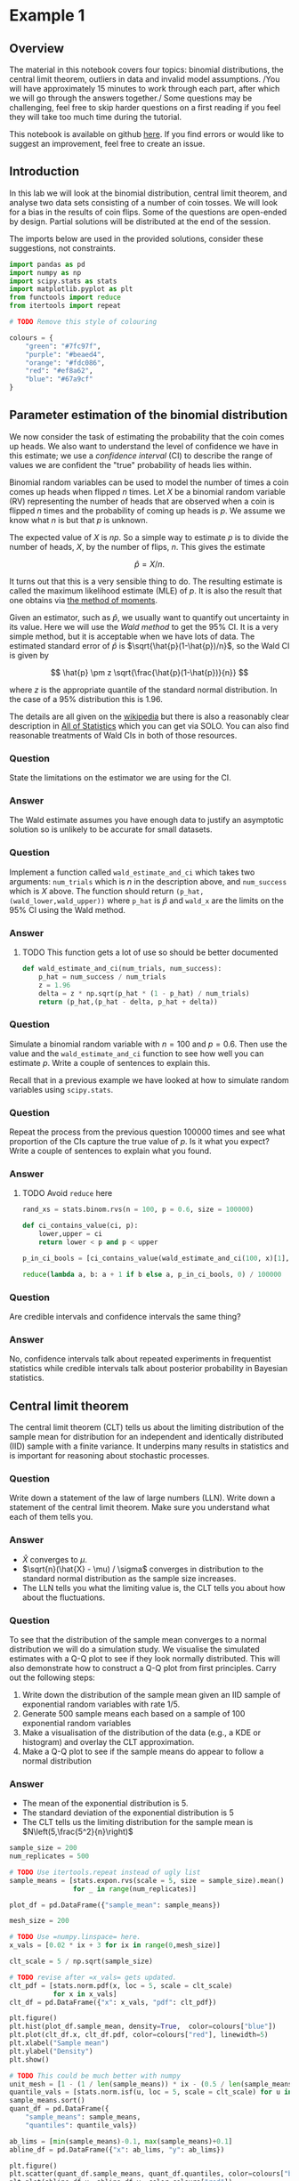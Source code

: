 * Example 1

** Overview

The material in this notebook covers four topics: binomial distributions, the
central limit theorem, outliers in data and invalid model assumptions. /You will
have approximately 15 minutes to work through each part, after which we will go
through the answers together./ Some questions may be challenging, feel free to
skip harder questions on a first reading if you feel they will take too much
time during the tutorial.

This notebook is available on github [[https://github.com/aezarebski/aas-extended-examples][here]]. If you find errors or would like to
suggest an improvement, feel free to create an issue.

** Introduction

In this lab we will look at the binomial distribution, central limit theorem,
and analyse two data sets consisting of a number of coin tosses. We will look
for a bias in the results of coin flips. Some of the questions are open-ended by
design. Partial solutions will be distributed at the end of the session.

The imports below are used in the provided solutions, consider these
suggestions, not constraints.

#+BEGIN_SRC python :tangle example-1.py
  import pandas as pd
  import numpy as np
  import scipy.stats as stats
  import matplotlib.pyplot as plt
  from functools import reduce
  from itertools import repeat

  # TODO Remove this style of colouring

  colours = {
      "green": "#7fc97f",
      "purple": "#beaed4",
      "orange": "#fdc086",
      "red": "#ef8a62",
      "blue": "#67a9cf"
  }
#+END_SRC

** Parameter estimation of the binomial distribution

We now consider the task of estimating the probability that the coin comes up
heads. We also want to understand the level of confidence we have in this
estimate; we use a /confidence interval/ (CI) to describe the range of values we
are confident the "true" probability of heads lies within.

Binomial random variables can be used to model the number of times a coin comes
up heads when flipped $n$ times. Let $X$ be a binomial random variable (RV)
representing the number of heads that are observed when a coin is flipped $n$
times and the probability of coming up heads is $p$. We assume we know what $n$
is but that $p$ is unknown.

The expected value of $X$ is $np$. So a simple way to estimate $p$ is to divide
the number of heads, $X$, by the number of flips, $n$. This gives the estimate

$$
\hat{p} = X / n.
$$

It turns out that this is a very sensible thing to do. The resulting estimate is
called the maximum likelihood estimate (MLE) of $p$. It is also the result that
one obtains via [[https://en.wikipedia.org/wiki/Method_of_moments_(statistics)][the method of moments]].

Given an estimator, such as $\hat{p}$, we usually want to quantify out
uncertainty in its value. Here we will use the /Wald method/ to get the $95\%$
CI. It is a very simple method, but it is acceptable when we have lots of data.
The estimated standard error of $\hat{p}$ is $\sqrt{\hat{p}(1-\hat{p})/n}$, so
the Wald CI is given by

$$
\hat{p} \pm z \sqrt{\frac{\hat{p}(1-\hat{p})}{n}}
$$

where $z$ is the appropriate quantile of the standard normal distribution. In
the case of a $95\%$ distribution this is $1.96$.

The details are all given on the [[https://en.wikipedia.org/wiki/Binomial_distribution#Estimation_of_parameters][wikipedia]] but there is also a reasonably clear
description in [[https://link.springer.com/book/10.1007/978-0-387-21736-9][All of Statistics]] which you can get via SOLO. You can also find
reasonable treatments of Wald CIs in both of those resources.

*** Question

State the limitations on the estimator we are using for the CI.

*** Answer

The Wald estimate assumes you have enough data to justify an asymptotic solution
so is unlikely to be accurate for small datasets.

*** Question

Implement a function called =wald_estimate_and_ci= which takes two arguments:
=num_trials= which is $n$ in the description above, and =num_success= which is
$X$ above. The function should return =(p_hat,(wald_lower,wald_upper))= where
=p_hat= is $\hat{p}$ and =wald_x= are the limits on the $95\%$ CI using the Wald
method.

*** Answer

**** TODO This function gets a lot of use so should be better documented

#+BEGIN_SRC python :tangle example-1.py
  def wald_estimate_and_ci(num_trials, num_success):
      p_hat = num_success / num_trials
      z = 1.96
      delta = z * np.sqrt(p_hat * (1 - p_hat) / num_trials)
      return (p_hat,(p_hat - delta, p_hat + delta))
#+END_SRC

*** Question

Simulate a binomial random variable with $n=100$ and $p=0.6$. Then use the value
and the =wald_estimate_and_ci= function to see how well you can estimate $p$.
Write a couple of sentences to explain this.

Recall that in a previous example we have looked at how to simulate random
variables using =scipy.stats=.

*** Question

Repeat the process from the previous question 100000 times and see what
proportion of the CIs capture the true value of $p$. Is it what you expect?
Write a couple of sentences to explain what you found.

*** Answer

**** TODO Avoid =reduce= here

#+BEGIN_SRC python :tangle example-1.py
  rand_xs = stats.binom.rvs(n = 100, p = 0.6, size = 100000)

  def ci_contains_value(ci, p):
      lower,upper = ci
      return lower < p and p < upper

  p_in_ci_bools = [ci_contains_value(wald_estimate_and_ci(100, x)[1], 0.6) for x in rand_xs]

  reduce(lambda a, b: a + 1 if b else a, p_in_ci_bools, 0) / 100000
#+END_SRC

*** Question

Are credible intervals and confidence intervals the same thing?

*** Answer

No, confidence intervals talk about repeated experiments in frequentist
statistics while credible intervals talk about posterior probability in Bayesian
statistics.

** Central limit theorem

The central limit theorem (CLT) tells us about the limiting distribution of the
sample mean for distribution for an independent and identically distributed
(IID) sample with a finite variance. It underpins many results in statistics and
is important for reasoning about stochastic processes.

*** Question

Write down a statement of the law of large numbers (LLN). Write down a statement
of the central limit theorem. Make sure you understand what each of them tells
you.

*** Answer

- $\hat{X}$ converges to $\mu$.
- $\sqrt{n}(\hat{X} - \mu) / \sigma$ converges in distribution to the standard
  normal distribution as the sample size increases.
- The LLN tells you what the limiting value is, the CLT tells you about how
  about the fluctuations.

*** Question

To see that the distribution of the sample mean converges to a normal
distribution we will do a simulation study. We visualise the simulated estimates
with a Q-Q plot to see if they look normally distributed. This will also
demonstrate how to construct a Q-Q plot from first principles. Carry out the
following steps:

1. Write down the distribution of the sample mean given an IID sample of
   exponential random variables with rate $1/5$.
2. Generate 500 sample means each based on a sample of 100 exponential random
   variables
3. Make a visualisation of the distribution of the data (e.g., a KDE or
   histogram) and overlay the CLT approximation.
4. Make a Q-Q plot to see if the sample means do appear to follow a normal
   distribution

*** Answer

- The mean of the exponential distribution is 5.
- The standard deviation of the exponential distribution is 5
- The CLT tells us the limiting distribution for the sample mean is
  $N\left(5,\frac{5^2}{n}\right)$

#+BEGIN_SRC python :tangle example-1.py
  sample_size = 200
  num_replicates = 500

  # TODO Use itertools.repeat instead of ugly list
  sample_means = [stats.expon.rvs(scale = 5, size = sample_size).mean() 
                  for _ in range(num_replicates)]

  plot_df = pd.DataFrame({"sample_mean": sample_means})

  mesh_size = 200

  # TODO Use =numpy.linspace= here.
  x_vals = [0.02 * ix + 3 for ix in range(0,mesh_size)]

  clt_scale = 5 / np.sqrt(sample_size)

  # TODO revise after =x_vals= gets updated.
  clt_pdf = [stats.norm.pdf(x, loc = 5, scale = clt_scale)
             for x in x_vals]
  clt_df = pd.DataFrame({"x": x_vals, "pdf": clt_pdf})
#+END_SRC

#+BEGIN_SRC python :tangle example-1.py
  plt.figure()
  plt.hist(plot_df.sample_mean, density=True,  color=colours["blue"])
  plt.plot(clt_df.x, clt_df.pdf, color=colours["red"], linewidth=5)
  plt.xlabel("Sample mean")
  plt.ylabel("Density")
  plt.show()
#+END_SRC

#+BEGIN_SRC python :tangle example-1.py
  # TODO This could be much better with numpy
  unit_mesh = [1 - (1 / len(sample_means)) * ix - (0.5 / len(sample_means)) for ix in range(0,len(sample_means))]
  quantile_vals = [stats.norm.isf(u, loc = 5, scale = clt_scale) for u in unit_mesh]
  sample_means.sort()
  quant_df = pd.DataFrame({
      "sample_means": sample_means,
      "quantiles": quantile_vals})

  ab_lims = [min(sample_means)-0.1, max(sample_means)+0.1]
  abline_df = pd.DataFrame({"x": ab_lims, "y": ab_lims})
#+END_SRC

#+BEGIN_SRC python :tangle example-1.py
  plt.figure()
  plt.scatter(quant_df.sample_means, quant_df.quantiles, color=colours["blue"])
  plt.plot(abline_df.x, abline_df.y, color=colours["red"])
  plt.xlabel("Sample mean quantile")
  plt.ylabel("Normal quantile")
  plt.show()
#+END_SRC

** Experimental results: flipping coins in series

Each of 15 students take turns flipping a coin 30 times and recording how many
heads they got. There is a sneaking suspicion that some of the students did not
actually do this properly, that they just wrote down some garbage and went to
lunch early.

Read the data in =experiement1.csv= into a =DataFrame=.

#+BEGIN_SRC python :tangle example-1.py
  exp1 = pd.read_csv("experiment1.csv")
#+END_SRC

Compute the point estimate and CI using the function you wrote above.

#+BEGIN_SRC python :tangle example-1.py
  head_counts = exp1.drop(columns="flip_number").groupby("name").sum()
  head_counts["name"] = head_counts.index.copy()

  total_heads = int(head_counts["outcome"].sum())
  num_people = int(head_counts["name"].unique().size)
  num_flips = int(exp1["name"].value_counts().unique())

  est_and_ci = wald_estimate_and_ci(num_success=total_heads, 
                                    num_trials=num_people * num_flips)

  print(est_and_ci)
#+END_SRC

We estimate the probability of heads as 0.49 with a $95\%$ CI of (0.45,0.54). We
are not able to reject the null hypothesis that the coin is fair.

*** Question

Generate a histogram of the number of heads from each student. As an extension,
include the binomial distribution supported by your estimate that is most
amenable to large value outcomes.

*** Answer

#+BEGIN_SRC python :tangle example-1.py
  k_vals = range(0,30+1)
  # TODO This could be improved
  k_probs = [stats.binom.pmf(k = k, n = num_flips, p = 0.540) for k in k_vals]
  binom_dist_df = pd.DataFrame({"value": k_vals,
                                "prob": k_probs})
#+END_SRC

#+BEGIN_SRC python :tangle example-1.py
  plt.figure()
  plt.hist(head_counts.outcome, color=colours["blue"], density=True)
  plt.plot(binom_dist_df.value, binom_dist_df.prob, color=colours["red"])
  plt.xlabel("Number of heads")
  plt.ylabel("Density")
  plt.show()
#+END_SRC

*** Question

It looks like there might be a couple of strange points in this dataset as
suspected. Using the upper bound on $p$ calculate the probability of someone
getting all heads. Write a couple of sentences explaining whether you think it
is reasonable to remove those data points.

*** Answer

#+BEGIN_SRC python :tangle example-1.py
  stats.binom.pmf(k = 30, n = 30, p = 0.54)
#+END_SRC

- Even allowing for a high estimate of the probability of heads it seems
  exceedingly probable that the 30 heads are due to data input errors, hence we
  removed them from the data set prior to further analysis.

*** Question

Remove the outliers and repeat the process of plotting the data and estimating
the parameters and CI. Once you have done this, plot the distribution of the
estimated binomial distribution on top of the histogram. Write a couple of
sentences explaining what you think about the coin now.

*** Answer

#+BEGIN_SRC python :tangle example-1.py
  head_counts_clean = head_counts.loc[head_counts["outcome"] < 30]

  total_heads_clean = int(head_counts_clean["outcome"].sum())
  num_people_clean = int(head_counts_clean["name"].unique().size)

  wald_estimate_and_ci(num_success=total_heads_clean, num_trials=num_people_clean * num_flips)
#+END_SRC

#+BEGIN_SRC python :tangle example-1.py
  k_vals = range(0,31)
  k_probs = [stats.binom.pmf(k = k, n = num_flips, p = 0.415) for k in k_vals]
  binom_dist_df = pd.DataFrame({"value": k_vals,
                                "prob": k_probs})
#+END_SRC

#+BEGIN_SRC python :tangle example-1.py
  plt.figure()
  plt.hist(head_counts_clean.outcome, color=colours["blue"], density=True)
  plt.plot(binom_dist_df.value, binom_dist_df.prob, color=colours["red"])
  plt.xlabel("Number of heads")
  plt.ylabel("Density")
  plt.show()
#+END_SRC

- After removing two outliers, we estimate the probability of heads as $0.42$
  with a $95\%$ CI of $(0.37, 0.46)$.
- Given the CI does not contain the value 0.5, we can reject the null hypothesis
  that the coin is fair.

** Experimental results: flipping coins in parallel

The royal mint has become interested and is providing additional funds to obtain
an additional 49 coins and repeat the experiment to gather more data about the
fascinating topic of coin bias. Now, each of 50 students is given a coin each
and asked to flip the coin 30 times and record the results.

*** Question

Do we need to change anything about how we analyse this data? If so, why, if
not, why not? *Hint:* there are good arguments that can be given for each
answer. Once you have answered one way, try to answer the other way.

*** Answer

If you assume the coins have the same probability of heads it is fine. If you
assume that the coins vary then you would need to adjust the model.

*** Question

Using the data in =experiment2.csv= explore the data set using the methodology
devised above and write a couple of sentences to explain what you found.

*** Answer

#+BEGIN_SRC python :tangle example-1.py
  exp2 = pd.read_csv("experiment2.csv")

  head_counts = exp2.drop(columns="flip_number").groupby("name").sum()
  head_counts["name"] = head_counts.index.copy()

  total_heads = int(head_counts["outcome"].sum())
  num_people = int(head_counts["name"].unique().size)
  num_flips = int(exp2["name"].value_counts().unique())

  wald_estimate = wald_estimate_and_ci(num_success=total_heads, 
                                       num_trials=num_people * num_flips)

  print(wald_estimate)
#+END_SRC

*** Question

Visualise the number of heads each student got and compare the variance in this
to what is predicted by theory.

*** Answer

#+BEGIN_SRC python :tangle example-1.py
  emp_var = head_counts["outcome"].var()
  thry_var = stats.binom.var(n = num_flips, p = wald_estimate[0])
  print(emp_var,thry_var)
#+END_SRC

#+BEGIN_SRC python :tangle example-1.py
  plt.figure()
  plt.scatter(head_counts.name, head_counts.outcome, color=colours["blue"])
  plt.show()
#+END_SRC

- There appears to be systematic differences in the number of heads obtained.
- The variance is too great.
- It seems that we should not consider all the coins as identical.

*** Question

Consider how you might analyse this data. Over the following weeks you will
learn a couple of approaches.

*** Answer

One could use a negative binomial distribution if one were interested in an
empirical analysis or a hierarchical model if one were interested in a
structural analysis.
